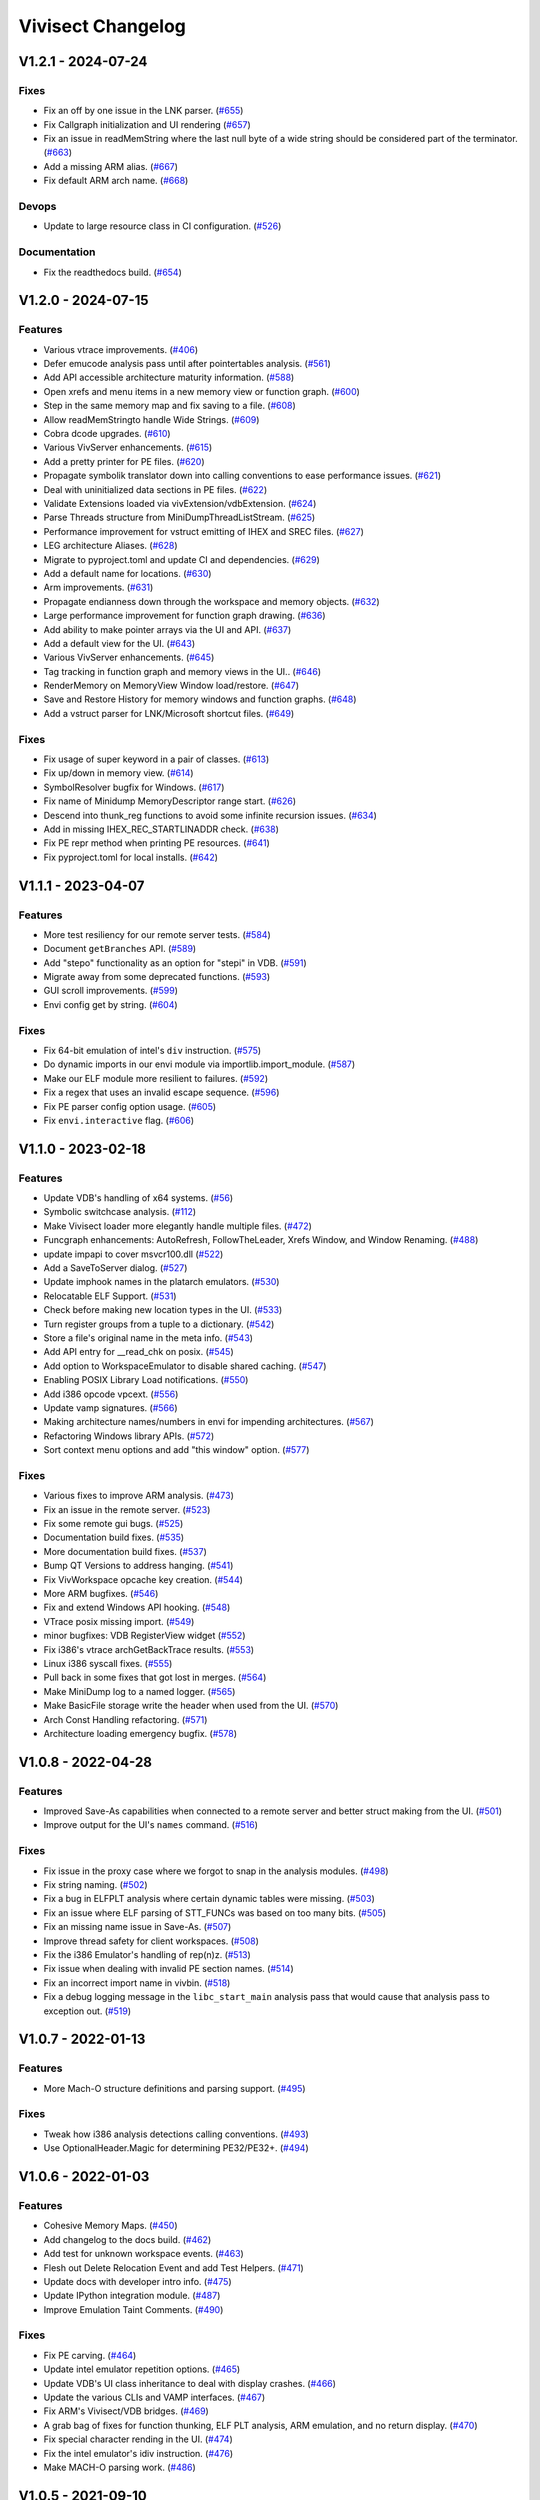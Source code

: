 ******************
Vivisect Changelog
******************

V1.2.1 - 2024-07-24
===================
Fixes
-----
- Fix an off by one issue in the LNK parser.
  (`#655 <https://github.com/vivisect/vivisect/pull/655>`_)
- Fix Callgraph initialization and UI rendering
  (`#657 <https://github.com/vivisect/vivisect/pull/657>`_)
- Fix an issue in readMemString where the last null byte of a wide string should be considered part of the terminator.
  (`#663 <https://github.com/vivisect/vivisect/pull/663>`_)
- Add a missing ARM alias.
  (`#667 <https://github.com/vivisect/vivisect/pull/667>`_)
- Fix default ARM arch name.
  (`#668 <https://github.com/vivisect/vivisect/pull/668>`_)

Devops
------
- Update to large resource class in CI configuration.
  (`#526 <https://github.com/vivisect/vivisect/pull/526>`_)

Documentation
-------------
- Fix the readthedocs build.
  (`#654 <https://github.com/vivisect/vivisect/pull/654>`_)

V1.2.0 - 2024-07-15
===================
Features
--------
- Various vtrace improvements.
  (`#406 <https://github.com/vivisect/vivisect/pull/406>`_)
- Defer emucode analysis pass until after pointertables analysis.
  (`#561 <https://github.com/vivisect/vivisect/pull/561>`_)
- Add API accessible architecture maturity information.
  (`#588 <https://github.com/vivisect/vivisect/pull/588>`_)
- Open xrefs and menu items in a new memory view or function graph.
  (`#600 <https://github.com/vivisect/vivisect/pull/600>`_)
- Step in the same memory map and fix saving to a file.
  (`#608 <https://github.com/vivisect/vivisect/pull/608>`_)
- Allow readMemStringto handle Wide Strings.
  (`#609 <https://github.com/vivisect/vivisect/pull/609>`_)
- Cobra dcode upgrades.
  (`#610 <https://github.com/vivisect/vivisect/pull/610>`_)
- Various VivServer enhancements.
  (`#615 <https://github.com/vivisect/vivisect/pull/615>`_)
- Add a pretty printer for PE files.
  (`#620 <https://github.com/vivisect/vivisect/pull/620>`_)
- Propagate symbolik translator down into calling conventions to ease performance issues.
  (`#621 <https://github.com/vivisect/vivisect/pull/621>`_)
- Deal with uninitialized data sections in PE files.
  (`#622 <https://github.com/vivisect/vivisect/pull/622>`_)
- Validate Extensions loaded via vivExtension/vdbExtension.
  (`#624 <https://github.com/vivisect/vivisect/pull/624>`_)
- Parse Threads structure from MiniDumpThreadListStream.
  (`#625 <https://github.com/vivisect/vivisect/pull/625>`_)
- Performance improvement for vstruct emitting of IHEX and SREC files.
  (`#627 <https://github.com/vivisect/vivisect/pull/627>`_)
- LEG architecture Aliases.
  (`#628 <https://github.com/vivisect/vivisect/pull/628>`_)
- Migrate to pyproject.toml and update CI and dependencies.
  (`#629 <https://github.com/vivisect/vivisect/pull/629>`_)
- Add a default name for locations.
  (`#630 <https://github.com/vivisect/vivisect/pull/630>`_)
- Arm improvements.
  (`#631 <https://github.com/vivisect/vivisect/pull/631>`_)
- Propagate endianness down through the workspace and memory objects.
  (`#632 <https://github.com/vivisect/vivisect/pull/632>`_)
- Large performance improvement for function graph drawing.
  (`#636 <https://github.com/vivisect/vivisect/pull/636>`_)
- Add ability to make pointer arrays via the UI and API.
  (`#637 <https://github.com/vivisect/vivisect/pull/637>`_)
- Add a default view for the UI.
  (`#643 <https://github.com/vivisect/vivisect/pull/643>`_)
- Various VivServer enhancements.
  (`#645 <https://github.com/vivisect/vivisect/pull/645>`_)
- Tag tracking in function graph and memory views in the UI..
  (`#646 <https://github.com/vivisect/vivisect/pull/646>`_)
- RenderMemory on MemoryView Window load/restore.
  (`#647 <https://github.com/vivisect/vivisect/pull/647>`_)
- Save and Restore History for memory windows and function graphs.
  (`#648 <https://github.com/vivisect/vivisect/pull/648>`_)
- Add a vstruct parser for LNK/Microsoft shortcut files.
  (`#649 <https://github.com/vivisect/vivisect/pull/649>`_)

Fixes
-----
- Fix usage of super keyword in a pair of classes.
  (`#613 <https://github.com/vivisect/vivisect/pull/613>`_)
- Fix up/down in memory view.
  (`#614 <https://github.com/vivisect/vivisect/pull/614>`_)
- SymbolResolver bugfix for Windows.
  (`#617 <https://github.com/vivisect/vivisect/pull/617>`_)
- Fix name of Minidump MemoryDescriptor range start.
  (`#626 <https://github.com/vivisect/vivisect/pull/626>`_)
- Descend into thunk_reg functions to avoid some infinite recursion issues.
  (`#634 <https://github.com/vivisect/vivisect/pull/634>`_)
- Add in missing IHEX_REC_STARTLINADDR check.
  (`#638 <https://github.com/vivisect/vivisect/pull/638>`_)
- Fix PE repr method when printing PE resources.
  (`#641 <https://github.com/vivisect/vivisect/pull/641>`_)
- Fix pyproject.toml for local installs.
  (`#642 <https://github.com/vivisect/vivisect/pull/642>`_)

V1.1.1 - 2023-04-07
===================
Features
--------
- More test resiliency for our remote server tests.
  (`#584 <https://github.com/vivisect/vivisect/pull/584>`_)
- Document ``getBranches`` API.
  (`#589 <https://github.com/vivisect/vivisect/pull/589>`_)
- Add "stepo" functionality as an option for "stepi" in VDB.
  (`#591 <https://github.com/vivisect/vivisect/pull/591>`_)
- Migrate away from some deprecated functions.
  (`#593 <https://github.com/vivisect/vivisect/pull/593>`_)
- GUI scroll improvements.
  (`#599 <https://github.com/vivisect/vivisect/pull/599>`_)
- Envi config get by string.
  (`#604 <https://github.com/vivisect/vivisect/pull/604>`_)

Fixes
-----
- Fix 64-bit emulation of intel's ``div`` instruction.
  (`#575 <https://github.com/vivisect/vivisect/pull/575>`_)
- Do dynamic imports in our envi module via importlib.import_module.
  (`#587 <https://github.com/vivisect/vivisect/pull/587>`_)
- Make our ELF module more resilient to failures.
  (`#592 <https://github.com/vivisect/vivisect/pull/592>`_)
- Fix a regex that uses an invalid escape sequence.
  (`#596 <https://github.com/vivisect/vivisect/pull/596>`_)
- Fix PE parser config option usage.
  (`#605 <https://github.com/vivisect/vivisect/pull/605>`_)
- Fix ``envi.interactive`` flag.
  (`#606 <https://github.com/vivisect/vivisect/pull/606>`_)


V1.1.0 - 2023-02-18
===================
Features
--------
- Update VDB's handling of x64 systems.
  (`#56 <https://github.com/vivisect/vivisect/pull/56>`_)
- Symbolic switchcase analysis.
  (`#112 <https://github.com/vivisect/vivisect/pull/112>`_)
- Make Vivisect loader more elegantly handle multiple files.
  (`#472 <https://github.com/vivisect/vivisect/pull/472>`_)
- Funcgraph enhancements: AutoRefresh, FollowTheLeader, Xrefs Window, and Window Renaming.
  (`#488 <https://github.com/vivisect/vivisect/pull/488>`_)
- update impapi to cover msvcr100.dll
  (`#522 <https://github.com/vivisect/vivisect/pull/522>`_)
- Add a SaveToServer dialog.
  (`#527 <https://github.com/vivisect/vivisect/pull/527>`_)
- Update imphook names in the platarch emulators.
  (`#530 <https://github.com/vivisect/vivisect/pull/530>`_)
- Relocatable ELF Support.
  (`#531 <https://github.com/vivisect/vivisect/pull/531>`_)
- Check before making new location types in the UI.
  (`#533 <https://github.com/vivisect/vivisect/pull/533>`_)
- Turn register groups from a tuple to a dictionary.
  (`#542 <https://github.com/vivisect/vivisect/pull/542>`_)
- Store a file's original name in the meta info.
  (`#543 <https://github.com/vivisect/vivisect/pull/543>`_)
- Add API entry for __read_chk on posix.
  (`#545 <https://github.com/vivisect/vivisect/pull/545>`_)
- Add option to WorkspaceEmulator to disable shared caching.
  (`#547 <https://github.com/vivisect/vivisect/pull/547>`_)
- Enabling POSIX Library Load notifications.
  (`#550 <https://github.com/vivisect/vivisect/pull/550>`_)
- Add i386 opcode vpcext.
  (`#556 <https://github.com/vivisect/vivisect/pull/556>`_)
- Update vamp signatures.
  (`#566 <https://github.com/vivisect/vivisect/pull/566>`_)
- Making architecture names/numbers in envi for impending architectures.
  (`#567 <https://github.com/vivisect/vivisect/pull/567>`_)
- Refactoring Windows library APIs.
  (`#572 <https://github.com/vivisect/vivisect/pull/572>`_)
- Sort context menu options and add "this window" option.
  (`#577 <https://github.com/vivisect/vivisect/pull/577>`_)

Fixes
-----
- Various fixes to improve ARM analysis.
  (`#473 <https://github.com/vivisect/vivisect/pull/473>`_)
- Fix an issue in the remote server.
  (`#523 <https://github.com/vivisect/vivisect/pull/523>`_)
- Fix some remote gui bugs.
  (`#525 <https://github.com/vivisect/vivisect/pull/525>`_)
- Documentation build fixes.
  (`#535 <https://github.com/vivisect/vivisect/pull/535>`_)
- More documentation build fixes.
  (`#537 <https://github.com/vivisect/vivisect/pull/537>`_)
- Bump QT Versions to address hanging.
  (`#541 <https://github.com/vivisect/vivisect/pull/541>`_)
- Fix VivWorkspace opcache key creation.
  (`#544 <https://github.com/vivisect/vivisect/pull/544>`_)
- More ARM bugfixes.
  (`#546 <https://github.com/vivisect/vivisect/pull/546>`_)
- Fix and extend Windows API hooking.
  (`#548 <https://github.com/vivisect/vivisect/pull/548>`_)
- VTrace posix missing import.
  (`#549 <https://github.com/vivisect/vivisect/pull/549>`_)
- minor bugfixes: VDB RegisterView widget
  (`#552 <https://github.com/vivisect/vivisect/pull/552>`_)
- Fix i386's vtrace archGetBackTrace results.
  (`#553 <https://github.com/vivisect/vivisect/pull/553>`_)
- Linux i386 syscall fixes.
  (`#555 <https://github.com/vivisect/vivisect/pull/555>`_)
- Pull back in some fixes that got lost in merges.
  (`#564 <https://github.com/vivisect/vivisect/pull/564>`_)
- Make MiniDump log to a named logger.
  (`#565 <https://github.com/vivisect/vivisect/pull/565>`_)
- Make BasicFile storage write the header when used from the UI.
  (`#570 <https://github.com/vivisect/vivisect/pull/570>`_)
- Arch Const Handling refactoring.
  (`#571 <https://github.com/vivisect/vivisect/pull/571>`_)
- Architecture loading emergency bugfix.
  (`#578 <https://github.com/vivisect/vivisect/pull/578>`_)

V1.0.8 - 2022-04-28
===================

Features
--------
- Improved Save-As capabilities when connected to a remote server and better struct making from the UI. 
  (`#501 <https://github.com/vivisect/vivisect/pull/501>`_)
- Improve output for the UI's ``names`` command.
  (`#516 <https://github.com/vivisect/vivisect/pull/516>`_)

Fixes
-----
- Fix issue in the proxy case where we forgot to snap in the analysis modules.
  (`#498 <https://github.com/vivisect/vivisect/pull/498>`_)
- Fix string naming.
  (`#502 <https://github.com/vivisect/vivisect/pull/502>`_)
- Fix a bug in ELFPLT analysis where certain dynamic tables were missing.
  (`#503 <https://github.com/vivisect/vivisect/pull/503>`_)
- Fix an issue where ELF parsing of STT_FUNCs was based on too many bits.
  (`#505 <https://github.com/vivisect/vivisect/pull/505>`_)
- Fix an missing name issue in Save-As.
  (`#507 <https://github.com/vivisect/vivisect/pull/507>`_)
- Improve thread safety for client workspaces.
  (`#508 <https://github.com/vivisect/vivisect/pull/508>`_)
- Fix the i386 Emulator's handling of rep(n)z.
  (`#513 <https://github.com/vivisect/vivisect/pull/513>`_)
- Fix issue when dealing with invalid PE section names.
  (`#514 <https://github.com/vivisect/vivisect/pull/514>`_)
- Fix an incorrect import name in vivbin.
  (`#518 <https://github.com/vivisect/vivisect/pull/518>`_)
- Fix a debug logging message in the ``libc_start_main`` analysis pass that would cause that analysis pass to exception out.
  (`#519 <https://github.com/vivisect/vivisect/pull/519>`_)

V1.0.7 - 2022-01-13
===================

Features
--------
- More Mach-O structure definitions and parsing support.
  (`#495 <https://github.com/vivisect/vivisect/pull/495>`_)

Fixes
-----
- Tweak how i386 analysis detections calling conventions.
  (`#493 <https://github.com/vivisect/vivisect/pull/493>`_)
- Use OptionalHeader.Magic for determining PE32/PE32+.
  (`#494 <https://github.com/vivisect/vivisect/pull/494>`_)

V1.0.6 - 2022-01-03
===================

Features
--------
- Cohesive Memory Maps.
  (`#450 <https://github.com/vivisect/vivisect/pull/450>`_)
- Add changelog to the docs build.
  (`#462 <https://github.com/vivisect/vivisect/pull/462>`_)
- Add test for unknown workspace events.
  (`#463 <https://github.com/vivisect/vivisect/pull/463>`_)
- Flesh out Delete Relocation Event and add Test Helpers.
  (`#471 <https://github.com/vivisect/vivisect/pull/471>`_)
- Update docs with developer intro info.
  (`#475 <https://github.com/vivisect/vivisect/pull/475>`_)
- Update IPython integration module.
  (`#487 <https://github.com/vivisect/vivisect/pull/487>`_)
- Improve Emulation Taint Comments.
  (`#490 <https://github.com/vivisect/vivisect/pull/490>`_)

Fixes
-----
- Fix PE carving.
  (`#464 <https://github.com/vivisect/vivisect/pull/464>`_)
- Update intel emulator repetition options.
  (`#465 <https://github.com/vivisect/vivisect/pull/465>`_)
- Update VDB's UI class inheritance to deal with display crashes.
  (`#466 <https://github.com/vivisect/vivisect/pull/466>`_)
- Update the various CLIs and VAMP interfaces.
  (`#467 <https://github.com/vivisect/vivisect/pull/467>`_)
- Fix ARM's Vivisect/VDB bridges.
  (`#469 <https://github.com/vivisect/vivisect/pull/469>`_)
- A grab bag of fixes for function thunking, ELF PLT analysis, ARM emulation, and no return display.
  (`#470 <https://github.com/vivisect/vivisect/pull/470>`_)
- Fix special character rending in the UI.
  (`#474 <https://github.com/vivisect/vivisect/pull/474>`_)
- Fix the intel emulator's idiv instruction.
  (`#476 <https://github.com/vivisect/vivisect/pull/476>`_)
- Make MACH-O parsing work.
  (`#486 <https://github.com/vivisect/vivisect/pull/486>`_)


V1.0.5 - 2021-09-10
===================

Fixes
-----
- Fix ascii string size when the string terminates at the end of a memory map.
  (`#437 <https://github.com/vivisect/vivisect/pull/437>`_)
- Better handle PE delay imports that use VA pointers instead of RVA pointers.
  (`#439 <https://github.com/vivisect/vivisect/pull/439>`_)
- envi.IMemory.readMemValue: return None on truncated read.
  (`#444 <https://github.com/vivisect/vivisect/pull/444>`_)
- Only apply the rep prefix on string instructions in intel emulation.
  (`#447 <https://github.com/vivisect/vivisect/pull/447>`_)
- Fix a pair of regressions in ELF analysis.
  (`#448 <https://github.com/vivisect/vivisect/pull/448>`_)
- Align ELF memory maps to page.
  (`#451 <https://github.com/vivisect/vivisect/pull/451>`_)
- Integer division for struct array count in ELF.
  (`#455 <https://github.com/vivisect/vivisect/pull/455>`_)
- Safe harness for addRelocation method on the workspace.
  (`#456 <https://github.com/vivisect/vivisect/pull/456>`_)
- Log to appropriate logger in elfplt late module.
  (`#458 <https://github.com/vivisect/vivisect/pull/458>`_)
- Allow duplicate init and fini functions in ELF files.
  (`#459 <https://github.com/vivisect/vivisect/pull/459>`_)
- Add Vtrace Symbol test.
  (`#460 <https://github.com/vivisect/vivisect/pull/460>`_)

v1.0.4 - 2021-08-22
===================

Features
--------
- Add structures to UI and a compressed version of the file to the meta events.
  (`#396 <https://github.com/vivisect/vivisect/pull/396>`_)
- Actual documentation!
  (`#400 <https://github.com/vivisect/vivisect/pull/400>`_)
- Massive ELFPLT overhaul.
  (`#401 <https://github.com/vivisect/vivisect/pull/401>`_)
- Speed tweaks for the pointers pass and the workspace emulator.
  (`#402 <https://github.com/vivisect/vivisect/pull/402>`_)

Fixes
-----
- RTD didn't like python 3.9, so go with 3.8.
  (`#400 <https://github.com/vivisect/vivisect/pull/400>`_)
- Have ud2 on amd64 halt codeflow and fix a MACH-O bug.
  (`#403 <https://github.com/vivisect/vivisect/pull/403>`_)
- Fix issues in vtrace's windows, vivisect/reports, PE/carve, and others.
  (`#404 <https://github.com/vivisect/vivisect/pull/404>`_)
- Tons of i386 emulator fixes.
  (`#405 <https://github.com/vivisect/vivisect/pull/405>`_)
- Safeguard mnemonic counting in codeblocks.py.
  (`#408 <https://github.com/vivisect/vivisect/pull/408>`_)
- Fix funcgraph issues with line highlighting.
  (`#409 <https://github.com/vivisect/vivisect/pull/409>`_)
- Fix issues in i386 decoding, a new thunk pass, new ELF relocations support, and more.
  (`#411 <https://github.com/vivisect/vivisect/pull/411>`_)
- Fix vstruct signed number issue.
  (`#412 <https://github.com/vivisect/vivisect/pull/412>`_)
- Change AMD64 symboliks class declaration to get the right dealloc method.
  (`#413 <https://github.com/vivisect/vivisect/pull/413>`_)
- Remove wintypes import for vtrace to avoid a python bug.
  (`#416 <https://github.com/vivisect/vivisect/pull/416>`_)
- Raise specific exception on invalid architecture.
  (`#418 <https://github.com/vivisect/vivisect/pull/418>`_)
- Raise specific exception on invalid section alignment.
  (`#420 <https://github.com/vivisect/vivisect/pull/420>`_)
- Raise specific exception on corrupt file.
  (`#422 <https://github.com/vivisect/vivisect/pull/422>`_)
- Better handle invalid exported filename in PE files.
  (`#426 <https://github.com/vivisect/vivisect/pull/426>`_)
- Fix struct.unpack issue and float issue on corrupt files.
  (`#428 <https://github.com/vivisect/vivisect/pull/428>`_)
- ARM impapi files.
  (`#431 <https://github.com/vivisect/vivisect/pull/431>`_)
- Fix python 3.8 compatibility issues (and add to CI) and fix platformDetach.
  (`#432 <https://github.com/vivisect/vivisect/pull/432>`_)
- Alignment and padding of PE sections.
  (`#436 <https://github.com/vivisect/vivisect/pull/436>`_)
- Better handle invalid import name.
  (`#441 <https://github.com/vivisect/vivisect/pull/441>`_)

v1.0.3 - 2021-05-02
===================

Features
--------
- Loosen requirements and bring setup and requirements.txt in line with each other
  (`#399 <https://github.com/vivisect/vivisect/pull/399>`_)

Fixes
-----
- N/A

v1.0.2 - 2021-05-02
===================

Features
--------
- Refactor and update the posix impapi
  (`#390 <https://github.com/vivisect/vivisect/pull/390>`_)

Fixes
-----
- Ancient visgraph bug
  (`#387 <https://github.com/vivisect/vivisect/pull/387>`_)
- Easier version engineering
  (`#388 <https://github.com/vivisect/vivisect/pull/388>`_)
- Remove Travis CI config and fully cut over to Circle CI
  (`#389 <https://github.com/vivisect/vivisect/pull/389>`_)
- Add check to prevent divide by zero in print stats
  (`#392 <https://github.com/vivisect/vivisect/pull/392>`_)
- Fix SaveToWorkspaceServer
  (`#393 <https://github.com/vivisect/vivisect/pull/393>`_)
- Intel emulator bug fixes
  (`#394 <https://github.com/vivisect/vivisect/pull/394>`_)
- Tests for intel emulator and more fixes
  (`#395 <https://github.com/vivisect/vivisect/pull/395>`_)


v1.0.1 - 2021-04-05
===================

Features
--------
- Dynamic dialog box/Extension docs
  (`#376 <https://github.com/vivisect/vivisect/pull/376>`_)
- ELF Checksec and metadata additions
  (`#379 <https://github.com/vivisect/vivisect/pull/379>`_)
- ARM Fixes/CLI Fixes/GUI Helpers
  (`#380 <https://github.com/vivisect/vivisect/pull/380>`_)

Fixes
-----
- Callgraph/PE/vtrace fixes and pip installation update
  (`#372 <https://github.com/vivisect/vivisect/pull/373>`_)
- Extensions improvements
  (`#374 <https://github.com/vivisect/vivisect/pull/374>`_)
- Migration Doc and script/Cobra fixes/Data pointer improvement/Remote fixes
  (`#377 <https://github.com/vivisect/vivisect/pull/377>`_)
- Intel addrsize prefix fix/decoding fixes/emulator and symboliks updates/vdb fixes
  (`#384 <https://github.com/vivisect/vivisect/pull/384>`_)
- Cobra cluster updates/ARM analysis fixes/Elf parser fix
  (`#385 <https://github.com/vivisect/vivisect/pull/385>`_)
- v1.0.1 release/Intel decoding update/vtrace linux ps fix
  (`#386 <https://github.com/vivisect/vivisect/pull/386>`_)


v1.0.0 - 2021-02-23
===================

Features
--------
- Full Python 3 cutover
  (`#328 <https://github.com/vivisect/vivisect/pull/328>`_)

Fixes
-----
- Make envi.codeflow stable when analyzing function
  (Wrapped in as part of #328)
- Fixing some issues with memory view rendering
  (`#352 <https://github.com/vivisect/vivisect/pull/352>`_)
- Python 3 Cleanup (for extensions/UI fixes/unicode detection/switchtable regression/ELF Parser)
  (`#353 <https://github.com/vivisect/vivisect/pull/353>`_)
- More memory render fixes
  (`#355 <https://github.com/vivisect/vivisect/pull/355>`_)
- More python3 fixes for API consistency and packed dll name exception handling
  (`#357 <https://github.com/vivisect/vivisect/pull/357>`_)
- Python3.6 specific import fixes
  (`#361 <https://github.com/vivisect/vivisect/pull/361>`_)
- Memory rendering tweaks to not double show bytes
  (`#364 <https://github.com/vivisect/vivisect/pull/364>`_)
- UI fixes for arrow keys, taint value fixes to prevent some infinity recursion
  (`#365 <https://github.com/vivisect/vivisect/pull/365>`_)
- Symbolik View was unusable
  (`#366 <https://github.com/vivisect/vivisect/pull/366>`_)
- DynamicBranches wasn't populating in py, and no return improvements
  (`#367 <https://github.com/vivisect/vivisect/pull/367>`_)
- Logging update for vivbin/vdbbin
  (`#368 <https://github.com/vivisect/vivisect/pull/368>`_)

v0.2.0 - 2021-02-01
===================

Features
--------
- More IMAGE_FILE defs and honoring NXCOMPAT in older PE files
  (`#319 <https://github.com/vivisect/vivisect/pull/319>`_)
- Msgpack backed storage module
  (`#321 <https://github.com/vivisect/vivisect/pull/321>`_)
- Substring location accesses
  (`#327 <https://github.com/vivisect/vivisect/pull/327>`_)
- Parse and return the delay import table
  (`#331 <https://github.com/vivisect/vivisect/pull/331>`_)
- New noret pass/several API refreshes/intel emulator fixes/emucode hydra function fixes
  (`#333 <https://github.com/vivisect/vivisect/pull/333>`_)
- Migrate to CircleCI for Continuous Integration
  (`#336 <https://github.com/vivisect/vivisect/pull/336>`_)
- Enhance UI extensions
  (`#341 <https://github.com/vivisect/vivisect/pull/341>`_)
- SREC file parsing support
  (`#343 <https://github.com/vivisect/vivisect/pull/343>`_)


Fixes
-----
- Import emulator to handle dynamic branches (switchcases) using only xrefs
  (`#314 <https://github.com/vivisect/vivisect/pull/314>`_)
- ARM Register access tweaks
  (`#315 <https://github.com/vivisect/vivisect/pull/315>`_)
- Normlize the return value/usage of i386's getOperAddr
  (`#316 <https://github.com/vivisect/vivisect/pull/316>`_)
- Bugfix for handling deleted codeblocks
  (`#317 <https://github.com/vivisect/vivisect/pull/317>`_)
- Syntax error fixes
  (`#318 <https://github.com/vivisect/vivisect/pull/318>`_)
- PE carving fix/makePointer call in makeOpcode fix
  (`#320 <https://github.com/vivisect/vivisect/pull/320>`_)
- More intel nop instruction decodings
  (`#326 <https://github.com/vivisect/vivisect/pull/326>`_)
- More intel decodings/Codeflow fixes/Enable ARM for PE/Address infinite loop/Metadata
  (`#329 <https://github.com/vivisect/vivisect/pull/329>`_)
- Cobra: not configuring logging for everyone upon import
  (`#330 <https://github.com/vivisect/vivisect/pull/330>`_)
- Speedup for symbolik's setSymKid and more intel decoding fixes
  (`#332 <https://github.com/vivisect/vivisect/pull/332>`_)
- Don't configure logging in vivisect module
  (`#334 <https://github.com/vivisect/vivisect/pull/334>`_)
- Slight ARM fixes for bx flags and IHEX fixes for meta info
  (`#337 <https://github.com/vivisect/vivisect/pull/337>`_)
- PE fixes for reading at high relative offsets
  (`#338 <https://github.com/vivisect/vivisect/pull/338>`_)
- Streamline ELF tests to reduce memory footprint
  (`#340 <https://github.com/vivisect/vivisect/pull/340>`_)
- Streamline Symboliks Tests to reduce memory footprint
  (`#342 <https://github.com/vivisect/vivisect/pull/342>`_)
- Remove unused cobra imports
  (`#344 <https://github.com/vivisect/vivisect/pull/344>`_)
- More robust location handling for corrupt PE files
  (`#347 <https://github.com/vivisect/vivisect/pull/347>`_)


v0.1.0 - 2020-09-08
===================

Features
--------
- ELF tweaks for ARM binaries.
  (`#290 <https://github.com/vivisect/vivisect/pull/290>`_)
- Codebase cleanup in preparation to move to python 3.
  (`#293 <https://github.com/vivisect/vivisect/pull/293>`_)
- More opcode mappings for intel.
  (`#299 <https://github.com/vivisect/vivisect/pull/299>`_)
- Upgrade cxxfilt.
  (`#302 <https://github.com/vivisect/vivisect/pull/302>`_)
- Expand unittest coverage.
  (`#303 <https://github.com/vivisect/vivisect/pull/303>`_)
- Support for integrating with revsync.
  (`#304 <https://github.com/vivisect/vivisect/pull/304>`_)
- Symbolik Reduction Speedup.
  (`#309 <https://github.com/vivisect/vivisect/pull/309>`_)

Fixes
-----
- PyPI fix for vtrace.
  (`#300 <https://github.com/vivisect/vivisect/pull/300>`_)
- Calling convention fixes
  (`#301 <https://github.com/vivisect/vivisect/pull/301>`_)
- ARM disassembly and emulation bugfixes.
  (`#305 <https://github.com/vivisect/vivisect/pull/305>`_)
- Msgpack strict_map_key bugfix.
  (`#307 <https://github.com/vivisect/vivisect/pull/307>`_)
- Make creation of $HOME/.viv directory user configurable.
  (`#310 <https://github.com/vivisect/vivisect/pull/310>`_)


v0.1.0rc1 - 2020-07-30
======================
- Initial PyPI Release
